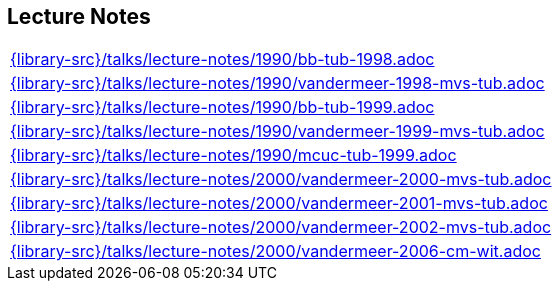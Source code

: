 //
// ============LICENSE_START=======================================================
//  Copyright (C) 2018 Sven van der Meer. All rights reserved.
// ================================================================================
// This file is licensed under the CREATIVE COMMONS ATTRIBUTION 4.0 INTERNATIONAL LICENSE
// Full license text at https://creativecommons.org/licenses/by/4.0/legalcode
// 
// SPDX-License-Identifier: CC-BY-4.0
// ============LICENSE_END=========================================================
//
// @author Sven van der Meer (vdmeer.sven@mykolab.com)
//

== Lecture Notes
[cols="a", grid=rows, frame=none, %autowidth.stretch]
|===
|include::{library-src}/talks/lecture-notes/1990/bb-tub-1998.adoc[]
|include::{library-src}/talks/lecture-notes/1990/vandermeer-1998-mvs-tub.adoc[]
|include::{library-src}/talks/lecture-notes/1990/bb-tub-1999.adoc[]
|include::{library-src}/talks/lecture-notes/1990/vandermeer-1999-mvs-tub.adoc[]
|include::{library-src}/talks/lecture-notes/1990/mcuc-tub-1999.adoc[]
|include::{library-src}/talks/lecture-notes/2000/vandermeer-2000-mvs-tub.adoc[]
|include::{library-src}/talks/lecture-notes/2000/vandermeer-2001-mvs-tub.adoc[]
|include::{library-src}/talks/lecture-notes/2000/vandermeer-2002-mvs-tub.adoc[]
|include::{library-src}/talks/lecture-notes/2000/vandermeer-2006-cm-wit.adoc[]
|===

